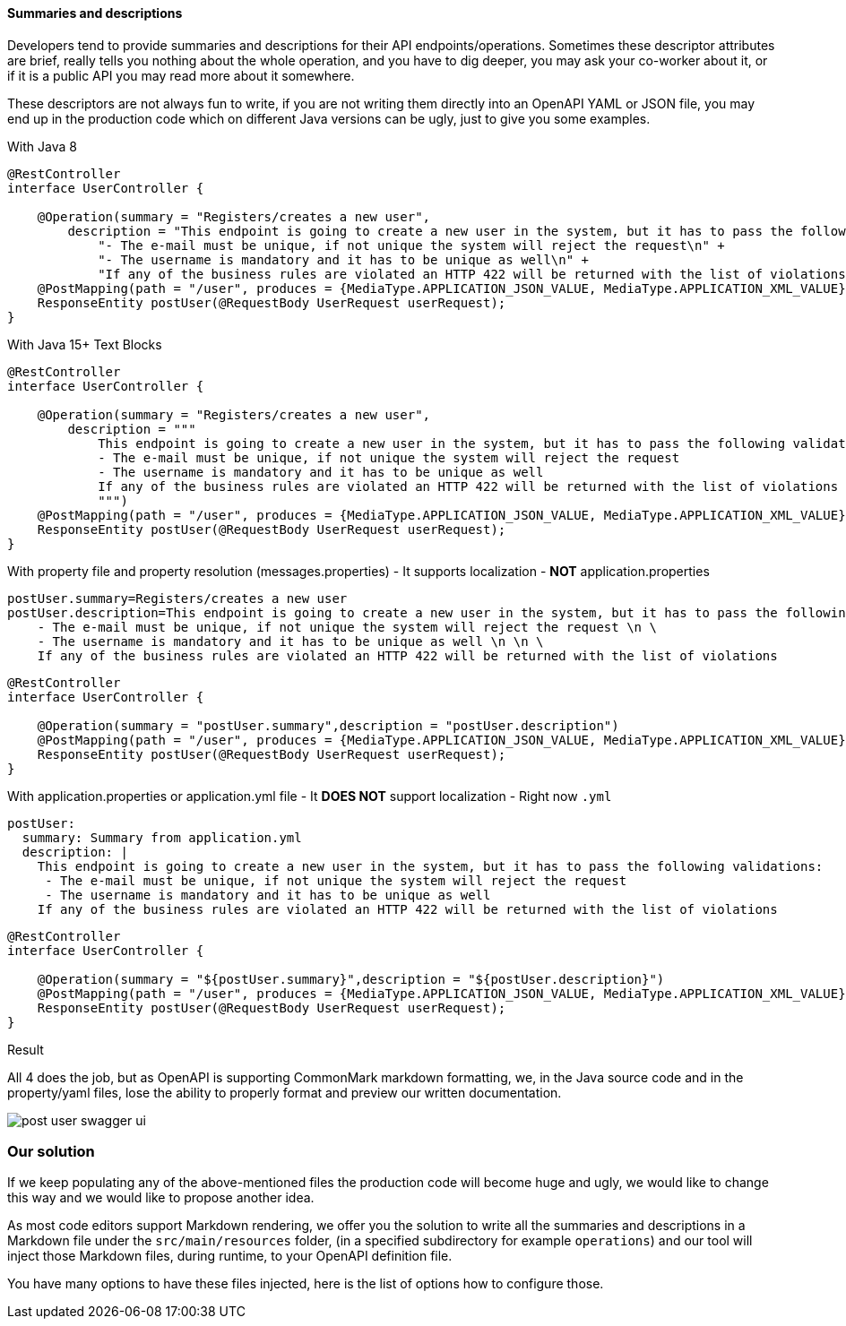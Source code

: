 [#extra-summarie]
==== Summaries and descriptions

Developers tend to provide summaries and descriptions for their API endpoints/operations. Sometimes these descriptor attributes are brief, really tells you nothing about the whole operation, and you have to dig deeper, you may ask your co-worker about it, or if it is a public API you may read more about it somewhere.

These descriptors are not always fun to write, if you are not writing them directly into an OpenAPI YAML or JSON file, you may end up in the production code which on different Java versions can be ugly, just to give you some examples.

.With Java 8
[source,java]
----
@RestController
interface UserController {

    @Operation(summary = "Registers/creates a new user",
        description = "This endpoint is going to create a new user in the system, but it has to pass the following validations:\n" +
            "- The e-mail must be unique, if not unique the system will reject the request\n" +
            "- The username is mandatory and it has to be unique as well\n" +
            "If any of the business rules are violated an HTTP 422 will be returned with the list of violations")
    @PostMapping(path = "/user", produces = {MediaType.APPLICATION_JSON_VALUE, MediaType.APPLICATION_XML_VALUE})
    ResponseEntity postUser(@RequestBody UserRequest userRequest);
}
----

.With Java 15+ Text Blocks
[source,java]
----
@RestController
interface UserController {

    @Operation(summary = "Registers/creates a new user",
        description = """
            This endpoint is going to create a new user in the system, but it has to pass the following validations:
            - The e-mail must be unique, if not unique the system will reject the request
            - The username is mandatory and it has to be unique as well
            If any of the business rules are violated an HTTP 422 will be returned with the list of violations
            """)
    @PostMapping(path = "/user", produces = {MediaType.APPLICATION_JSON_VALUE, MediaType.APPLICATION_XML_VALUE})
    ResponseEntity postUser(@RequestBody UserRequest userRequest);
}
----

.With property file and property resolution (messages.properties) - It supports localization - *NOT* application.properties
[source,properties]
----
postUser.summary=Registers/creates a new user
postUser.description=This endpoint is going to create a new user in the system, but it has to pass the following validations: \n \
    - The e-mail must be unique, if not unique the system will reject the request \n \
    - The username is mandatory and it has to be unique as well \n \n \
    If any of the business rules are violated an HTTP 422 will be returned with the list of violations
----
[source,java]
----
@RestController
interface UserController {

    @Operation(summary = "postUser.summary",description = "postUser.description")
    @PostMapping(path = "/user", produces = {MediaType.APPLICATION_JSON_VALUE, MediaType.APPLICATION_XML_VALUE})
    ResponseEntity postUser(@RequestBody UserRequest userRequest);
}
----

.With application.properties or application.yml file - It *DOES NOT* support localization - Right now `.yml`
[source,properties]
----
postUser:
  summary: Summary from application.yml
  description: |
    This endpoint is going to create a new user in the system, but it has to pass the following validations:
     - The e-mail must be unique, if not unique the system will reject the request
     - The username is mandatory and it has to be unique as well
    If any of the business rules are violated an HTTP 422 will be returned with the list of violations
----
[source,java]
----
@RestController
interface UserController {

    @Operation(summary = "${postUser.summary}",description = "${postUser.description}")
    @PostMapping(path = "/user", produces = {MediaType.APPLICATION_JSON_VALUE, MediaType.APPLICATION_XML_VALUE})
    ResponseEntity postUser(@RequestBody UserRequest userRequest);
}
----


.Result
All 4 does the job, but as OpenAPI is supporting CommonMark markdown formatting, we, in the Java source code and in the property/yaml files, lose the ability to properly format and preview our written documentation.

image::post-user-swagger-ui.png[]

=== Our solution

If we keep populating any of the above-mentioned files the production code will become huge and ugly, we would like to change this way and we would like to propose another idea.

As most code editors support Markdown rendering, we offer you the solution to write all the summaries and descriptions in a Markdown file under the `src/main/resources` folder, (in a specified subdirectory for example `operations`) and our tool will inject those Markdown files, during runtime, to your OpenAPI definition file.

You have many options to have these files injected, here is the list of options how to configure those.
